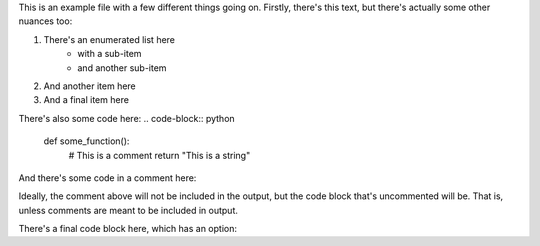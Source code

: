 ..
    This more complicated file contains comments, code, and code in comments.

    The final comment of this file, which has the label "#~END~#", is the
    solution expected for this file, per the library standard. For more
    details, see TESTING.md.

This is an example file with a few different things going on. Firstly, there's
this text, but there's actually some other nuances too:

1. There's an enumerated list here
    + with a sub-item
    + and another sub-item
2. And another item here
3. And a final item here

There's also some code here:
.. code-block:: python

    def some_function():
        # This is a comment
        return "This is a string"

And there's some code in a comment here:

..
    .. code-block:: python

        def some_other_function():
            # This is a comment
            return "This is a string"

Ideally, the comment above will not be included in the output, but the code
block that's uncommented will be. That is, unless comments are meant to be
included in output.

There's a final code block here, which has an option:

.. code-block:: python
    :linenos:

    def some_final_function():
        # This is a comment
        return "This is a string"


..
    Below this line is the expected output for this file.
    #~END~#

    # Block 1:
    def some_function():
        # This is a comment
        return "This is a string"

    # Block 2:
    def some_final_function():
        # This is a comment
        return "This is a string"

